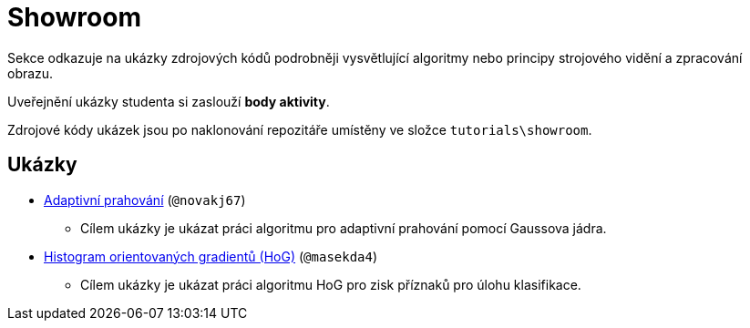 = Showroom

Sekce odkazuje na ukázky zdrojových kódů podrobněji vysvětlující algoritmy nebo principy strojového vidění a zpracování obrazu.

Uveřejnění ukázky studenta si zaslouží *body aktivity*.

Zdrojové kódy ukázek jsou po naklonování repozitáře umístěny ve složce `tutorials\showroom`.

== Ukázky
* xref:adaptive_thresholding/index.html[Adaptivní prahování] (`@novakj67`)
** Cílem ukázky je ukázat práci algoritmu pro adaptivní prahování pomocí Gaussova jádra.

* xref:histogram_of_orineted_gradients/index.html[Histogram orientovaných gradientů (HoG)] (`@masekda4`)
** Cílem ukázky je ukázat práci algoritmu HoG pro zisk příznaků pro úlohu klasifikace.
